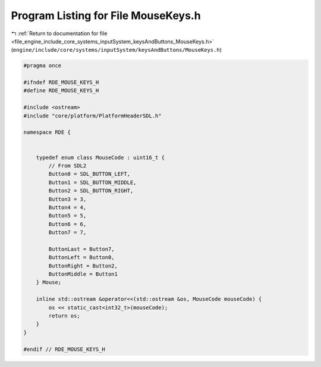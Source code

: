
.. _program_listing_file_engine_include_core_systems_inputSystem_keysAndButtons_MouseKeys.h:

Program Listing for File MouseKeys.h
====================================

|exhale_lsh| :ref:`Return to documentation for file <file_engine_include_core_systems_inputSystem_keysAndButtons_MouseKeys.h>` (``engine/include/core/systems/inputSystem/keysAndButtons/MouseKeys.h``)

.. |exhale_lsh| unicode:: U+021B0 .. UPWARDS ARROW WITH TIP LEFTWARDS

.. code-block:: cpp

   #pragma once
   
   #ifndef RDE_MOUSE_KEYS_H
   #define RDE_MOUSE_KEYS_H
   
   #include <ostream>
   #include "core/platform/PlatformHeaderSDL.h"
   
   namespace RDE {
   
   
       typedef enum class MouseCode : uint16_t {
           // From SDL2
           Button0 = SDL_BUTTON_LEFT,
           Button1 = SDL_BUTTON_MIDDLE,
           Button2 = SDL_BUTTON_RIGHT,
           Button3 = 3,
           Button4 = 4,
           Button5 = 5,
           Button6 = 6,
           Button7 = 7,
   
           ButtonLast = Button7,
           ButtonLeft = Button0,
           ButtonRight = Button2,
           ButtonMiddle = Button1
       } Mouse;
   
       inline std::ostream &operator<<(std::ostream &os, MouseCode mouseCode) {
           os << static_cast<int32_t>(mouseCode);
           return os;
       }
   }
   
   #endif // RDE_MOUSE_KEYS_H
